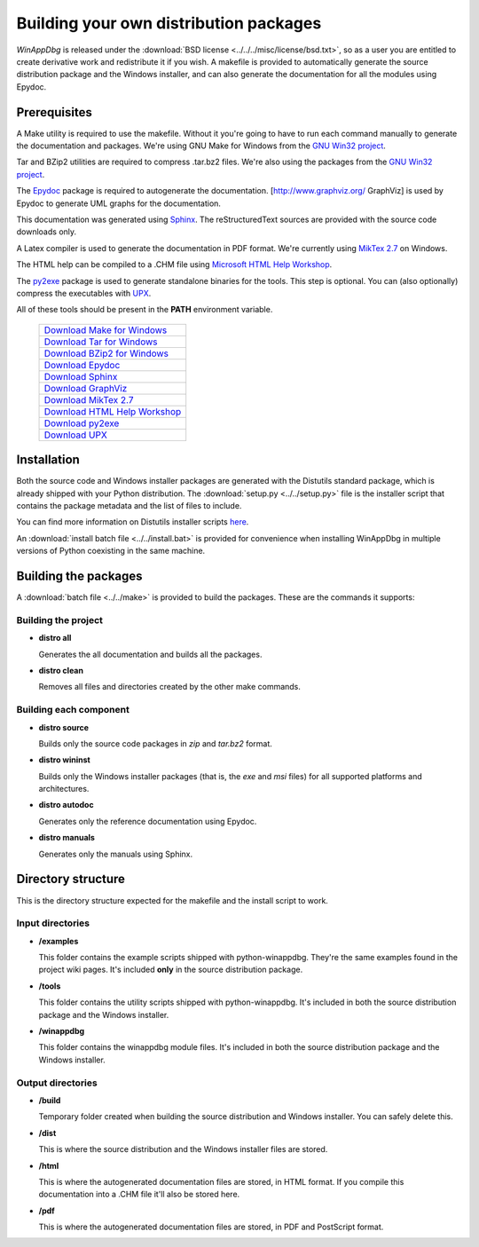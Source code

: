 .. _redistribution:

Building your own distribution packages
***************************************

*WinAppDbg* is released under the :download:`BSD license <../../../misc/license/bsd.txt>`, so as a user you are entitled to create derivative work and redistribute it if you wish. A makefile is provided to automatically generate the source distribution package and the Windows installer, and can also generate the documentation for all the modules using Epydoc.

Prerequisites
-------------

A Make utility is required to use the makefile. Without it you're going to have to run each command manually to generate the documentation and packages. We're using GNU Make for Windows from the `GNU Win32 project <http://gnuwin32.sourceforge.net/>`_.

Tar and BZip2 utilities are required to compress .tar.bz2 files. We're also using the packages from the `GNU Win32 project <http://gnuwin32.sourceforge.net/>`_.

The `Epydoc <http://epydoc.sourceforge.net/>`_ package is required to autogenerate the documentation. [http://www.graphviz.org/ GraphViz] is used by Epydoc to generate UML graphs for the documentation.

This documentation was generated using `Sphinx <http://sphinx.pocoo.org/>`_. The reStructuredText sources are provided with the source code downloads only.

A Latex compiler is used to generate the documentation in PDF format. We're currently using `MikTex 2.7 <http://miktex.org/>`_ on Windows.

The HTML help can be compiled to a .CHM file using `Microsoft HTML Help Workshop <http://go.microsoft.com/fwlink/?LinkId=154968>`_.

The `py2exe <http://www.py2exe.org/>`_ package is used to generate standalone binaries for the tools. This step is optional. You can (also optionally) compress the executables with `UPX <http://upx.sourceforge.net/>`_.

All of these tools should be present in the **PATH** environment variable.

    +-------------------------------------------------------------------------------------+
    | `Download Make for Windows   <http://gnuwin32.sourceforge.net/packages/make.htm>`_  |
    +-------------------------------------------------------------------------------------+
    | `Download Tar for Windows    <http://gnuwin32.sourceforge.net/packages/gtar.htm>`_  |
    +-------------------------------------------------------------------------------------+
    | `Download BZip2 for Windows  <http://gnuwin32.sourceforge.net/packages/bzip2.htm>`_ |
    +-------------------------------------------------------------------------------------+
    | `Download Epydoc             <http://sourceforge.net/projects/epydoc/files/>`_      |
    +-------------------------------------------------------------------------------------+
    | `Download Sphinx             <http://pypi.python.org/pypi/Sphinx>`_                 |
    +-------------------------------------------------------------------------------------+
    | `Download GraphViz           <http://www.graphviz.org/Download.php>`_               |
    +-------------------------------------------------------------------------------------+
    | `Download MikTex 2.7         <http://miktex.org/2.7/setup>`_                        |
    +-------------------------------------------------------------------------------------+
    | `Download HTML Help Workshop <http://go.microsoft.com/fwlink/?LinkId=154968>`_      |
    +-------------------------------------------------------------------------------------+
    | `Download py2exe             <http://sourceforge.net/projects/py2exe/files/>`_      |
    +-------------------------------------------------------------------------------------+
    | `Download UPX                <http://upx.sourceforge.net/#download>`_               |
    +-------------------------------------------------------------------------------------+

Installation
------------

Both the source code and Windows installer packages are generated with the Distutils standard package, which is already shipped with your Python distribution. The :download:`setup.py <../../setup.py>` file is the installer script that contains the package metadata and the list of files to include.

You can find more information on Distutils installer scripts `here <http://docs.python.org/distutils/setupscript.html>`_.

An :download:`install batch file <../../install.bat>` is provided for convenience when installing WinAppDbg in multiple versions of Python coexisting in the same machine.

Building the packages
---------------------

A :download:`batch file <../../make>` is provided to build the packages. These are the commands it supports:

Building the project
++++++++++++++++++++

* **distro all**

  Generates the all documentation and builds all the packages.

* **distro clean**

  Removes all files and directories created by the other make commands.

Building each component
+++++++++++++++++++++++

* **distro source**

  Builds only the source code packages in *zip* and *tar.bz2* format.

.. * **distro portable**
..
..   Builds only the portable packages in *zip* and *tar.bz2* format.

* **distro wininst**

  Builds only the Windows installer packages (that is, the *exe* and *msi* files) for all supported platforms and architectures.

* **distro autodoc**

  Generates only the reference documentation using Epydoc.

* **distro manuals**

  Generates only the manuals using Sphinx.

Directory structure
-------------------

This is the directory structure expected for the makefile and the install script to work.

Input directories
+++++++++++++++++

* **/examples**

  This folder contains the example scripts shipped with python-winappdbg. They're the same examples found in the project wiki pages. It's included **only** in the source distribution package.

* **/tools**

  This folder contains the utility scripts shipped with python-winappdbg. It's included in both the source distribution package and the Windows installer.

* **/winappdbg**

  This folder contains the winappdbg module files. It's included in both the source distribution package and the Windows installer.

Output directories
++++++++++++++++++

* **/build**

  Temporary folder created when building the source distribution and Windows installer. You can safely delete this.

* **/dist**

  This is where the source distribution and the Windows installer files are stored.

* **/html**

  This is where the autogenerated documentation files are stored, in HTML format. If you compile this documentation into a .CHM file it'll also be stored here.

* **/pdf**

  This is where the autogenerated documentation files are stored, in PDF and PostScript format.

